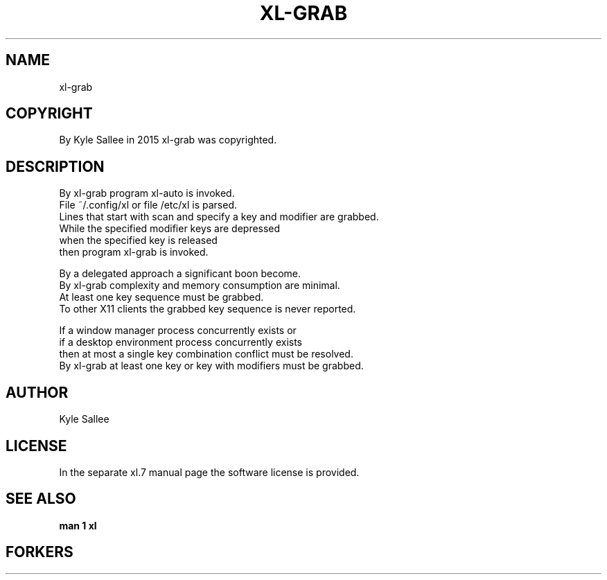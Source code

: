 .TH XL-GRAB 1 2015-08-05 20150805 xl-grab
.SH NAME
 xl-grab
.SH COPYRIGHT
 By Kyle Sallee in 2015 xl-grab was copyrighted.
.SH DESCRIPTION
 By xl-grab program xl-auto is invoked.
 File ~/.config/xl or file /etc/xl is parsed.
 Lines that start with scan and specify a key and modifier are grabbed.
 While the specified modifier keys are depressed
 when  the specified          key  is  released
 then program xl-grab              is  invoked.
.PP
 By a delegated approach a significant boon become.
 By xl-grab complexity and memory consumption are minimal.
 At least one key sequence must be grabbed.
 To other X11 clients the grabbed key sequence is never reported.
.PP
 If a window  manager     process concurrently exists or
 if a desktop environment process concurrently exists
 then at most a single key combination conflict must be resolved.
 By xl-grab at least one key or key with modifiers must be grabbed.
.SH AUTHOR
 Kyle Sallee
.SH LICENSE
 In the separate xl.7 manual page the software license is provided.
.SH SEE ALSO
.B man 1 xl
.SH FORKERS

